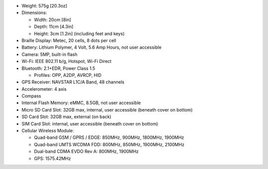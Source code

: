 * Weight: 575g [20.3oz]

* Dimensions:

  + Width: 20cm [8in]
  + Depth: 11cm [4.3in]
  + Height: 3cm [1.2in] (including feet and keys)

* Braille Display: Metec, 20 cells, 8 dots per cell

* Battery: Lithium Polymer, 4 Volt, 5.6 Amp Hours, not user accessible

* Camera: 5MP, built-in flash

* Wi-Fi: IEEE 802.11 b/g, Hotspot, Wi-Fi Direct

* Bluetooth: 2.1+EDR, Power Class 1.5

  + Profiles: OPP, A2DP, AVRCP, HID

* GPS Receiver: NAVSTAR L1C/A Band, 48 channels

* Accelerometer: 4 axis 

* Compass

* Internal Flash Memory: eMMC, 8.5GB, not user accessible

* Micro SD Card Slot: 32GB max, internal, user accessible (beneath cover on bottom)

* SD Card Slot: 32GB max, external (on back)

* SIM Card Slot: internal, user accessible (beneath cover on bottom)

* Cellular Wireless Module:

  + Quad-band GSM / GPRS / EDGE: 850MHz, 900MHz, 1800MHz, 1900MHz
  + Quad-band UMTS WCDMA FDD: 800MHz, 850MHz, 1900MHz, 2100MHz
  + Dual-band CDMA EVDO Rev A: 800MHz, 1900MHz
  + GPS: 1575.42MHz

